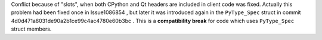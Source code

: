Conflict because of "slots", when both CPython and Qt headers are included in client code was fixed. Actually this problem had been fixed once in Issue1086854 , but later it was introduced again in the ``PyType_Spec`` struct in commit 4d0d471a8031de90a2b1ce99c4ac4780e60b3bc . This is a **compatibility break** for code which uses ``PyType_Spec`` struct members.
